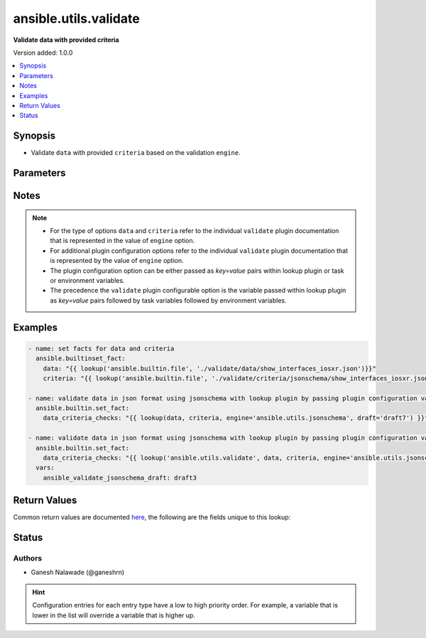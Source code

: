 .. _ansible.utils.validate_lookup:


**********************
ansible.utils.validate
**********************

**Validate data with provided criteria**


Version added: 1.0.0

.. contents::
   :local:
   :depth: 1


Synopsis
--------
- Validate ``data`` with provided ``criteria`` based on the validation ``engine``.




Parameters
----------

.. raw:: html

    <table  border=0 cellpadding=0 class="documentation-table">
        <tr>
            <th colspan="1">Parameter</th>
            <th>Choices/<font color="blue">Defaults</font></th>
                <th>Configuration</th>
            <th width="100%">Comments</th>
        </tr>
            <tr>
                <td colspan="1">
                    <div class="ansibleOptionAnchor" id="parameter-"></div>
                    <b>criteria</b>
                    <a class="ansibleOptionLink" href="#parameter-" title="Permalink to this option"></a>
                    <div style="font-size: small">
                        <span style="color: purple">raw</span>
                         / <span style="color: red">required</span>
                    </div>
                </td>
                <td>
                </td>
                    <td>
                    </td>
                <td>
                        <div>The criteria used for validation of value that represents <code>data</code> options.</div>
                        <div>This option represents the second argument passed in the lookup plugin For example <em>lookup(config_data, config_criteria, engine=&#x27;ansible.utils.jsonschema&#x27;</em>), in this case the value of <em>config_criteria</em> represents this option.</div>
                        <div>For the type of <code>criteria</code> that represents this value refer to the  documentation of individual validate plugins.</div>
                </td>
            </tr>
            <tr>
                <td colspan="1">
                    <div class="ansibleOptionAnchor" id="parameter-"></div>
                    <b>data</b>
                    <a class="ansibleOptionLink" href="#parameter-" title="Permalink to this option"></a>
                    <div style="font-size: small">
                        <span style="color: purple">raw</span>
                         / <span style="color: red">required</span>
                    </div>
                </td>
                <td>
                </td>
                    <td>
                    </td>
                <td>
                        <div>Data that will be validated against <code>criteria</code>.</div>
                        <div>This option represents the value that is passed to the lookup plugin as the first argument. For example <em>lookup(config_data, config_criteria, engine=&#x27;ansible.utils.jsonschema&#x27;</em>), in this case <em>config_data</em> represents this option.</div>
                        <div>For the type of <code>data</code> that represents this value refer to the documentation of individual validate plugins.</div>
                </td>
            </tr>
            <tr>
                <td colspan="1">
                    <div class="ansibleOptionAnchor" id="parameter-"></div>
                    <b>engine</b>
                    <a class="ansibleOptionLink" href="#parameter-" title="Permalink to this option"></a>
                    <div style="font-size: small">
                        <span style="color: purple">string</span>
                    </div>
                </td>
                <td>
                        <b>Default:</b><br/><div style="color: blue">"ansible.utils.jsonschema"</div>
                </td>
                    <td>
                    </td>
                <td>
                        <div>The name of the validate plugin to use.</div>
                        <div>This option can be passed in lookup plugin as a key, value pair. For example <em>lookup(config_data, config_criteria, engine=&#x27;ansible.utils.jsonschema&#x27;</em>), in this case the value <em>ansible.utils.jsonschema</em> represents the engine to be use for data validation. If the value is not provided the default value that is <em>ansible.uitls.jsonschema</em> will be used.</div>
                        <div>The value should be in fully qualified collection name format that is <em>&lt;org-name&gt;.&lt;collection-name&gt;.&lt;validate-plugin-name&gt;</em>.</div>
                </td>
            </tr>
    </table>
    <br/>


Notes
-----

.. note::
   - For the type of options ``data`` and ``criteria`` refer to the individual ``validate`` plugin documentation that is represented in the value of ``engine`` option.
   - For additional plugin configuration options refer to the individual ``validate`` plugin documentation that is represented by the value of ``engine`` option.
   - The plugin configuration option can be either passed as *key=value* pairs within lookup plugin or task or environment variables.
   - The precedence the ``validate`` plugin configurable option is the variable passed within lookup plugin as *key=value* pairs followed by task variables followed by environment variables.



Examples
--------

.. code-block:: yaml

    - name: set facts for data and criteria
      ansible.builtinset_fact:
        data: "{{ lookup('ansible.builtin.file', './validate/data/show_interfaces_iosxr.json')}}"
        criteria: "{{ lookup('ansible.builtin.file', './validate/criteria/jsonschema/show_interfaces_iosxr.json')}}"

    - name: validate data in json format using jsonschema with lookup plugin by passing plugin configuration variable as key/value pairs
      ansible.builtin.set_fact:
        data_criteria_checks: "{{ lookup(data, criteria, engine='ansible.utils.jsonschema', draft='draft7') }}"

    - name: validate data in json format using jsonschema with lookup plugin by passing plugin configuration variable as task variable
      ansible.builtin.set_fact:
        data_criteria_checks: "{{ lookup('ansible.utils.validate', data, criteria, engine='ansible.utils.jsonschema', draft='draft7') }}"
      vars:
        ansible_validate_jsonschema_draft: draft3



Return Values
-------------
Common return values are documented `here <https://docs.ansible.com/ansible/latest/reference_appendices/common_return_values.html#common-return-values>`_, the following are the fields unique to this lookup:

.. raw:: html

    <table border=0 cellpadding=0 class="documentation-table">
        <tr>
            <th colspan="1">Key</th>
            <th>Returned</th>
            <th width="100%">Description</th>
        </tr>
            <tr>
                <td colspan="1">
                    <div class="ansibleOptionAnchor" id="return-"></div>
                    <b>_raw</b>
                    <a class="ansibleOptionLink" href="#return-" title="Permalink to this return value"></a>
                    <div style="font-size: small">
                      <span style="color: purple">-</span>
                    </div>
                </td>
                <td></td>
                <td>
                            <div>If data is valid returns empty list.</div>
                            <div>If data is invalid returns list of errors in data.</div>
                    <br/>
                </td>
            </tr>
    </table>
    <br/><br/>


Status
------


Authors
~~~~~~~

- Ganesh Nalawade (@ganeshrn)


.. hint::
    Configuration entries for each entry type have a low to high priority order. For example, a variable that is lower in the list will override a variable that is higher up.
